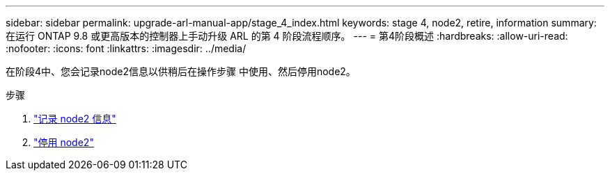 ---
sidebar: sidebar 
permalink: upgrade-arl-manual-app/stage_4_index.html 
keywords: stage 4, node2, retire, information 
summary: 在运行 ONTAP 9.8 或更高版本的控制器上手动升级 ARL 的第 4 阶段流程顺序。 
---
= 第4阶段概述
:hardbreaks:
:allow-uri-read: 
:nofooter: 
:icons: font
:linkattrs: 
:imagesdir: ../media/


[role="lead"]
在阶段4中、您会记录node2信息以供稍后在操作步骤 中使用、然后停用node2。

.步骤
. link:record_node2_information.html["记录 node2 信息"]
. link:retire_node2.html["停用 node2"]

